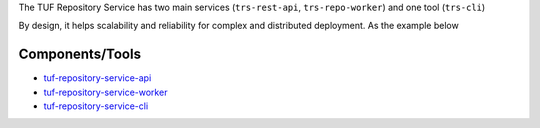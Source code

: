 
The TUF Repository Service has two main services (``trs-rest-api``,
``trs-repo-worker``) and one tool (``trs-cli``)

.. uml:: ../../diagrams/2_2_trs.puml

By design, it helps scalability and reliability for complex and
distributed deployment. As the example below


.. uml:: ../../diagrams/2_3_trs.puml


Components/Tools
================

- `tuf-repository-service-api <https://docs.kaprien.com/tuf-repository-service/tuf-repository-service-api>`_
- `tuf-repository-service-worker <https://docs.kaprien.com/tuf-repository-service/tuf-repository-service-worker>`_
- `tuf-repository-service-cli <https://docs.kaprien.com/tuf-repository-service/tuf-repository-service-cli>`_
